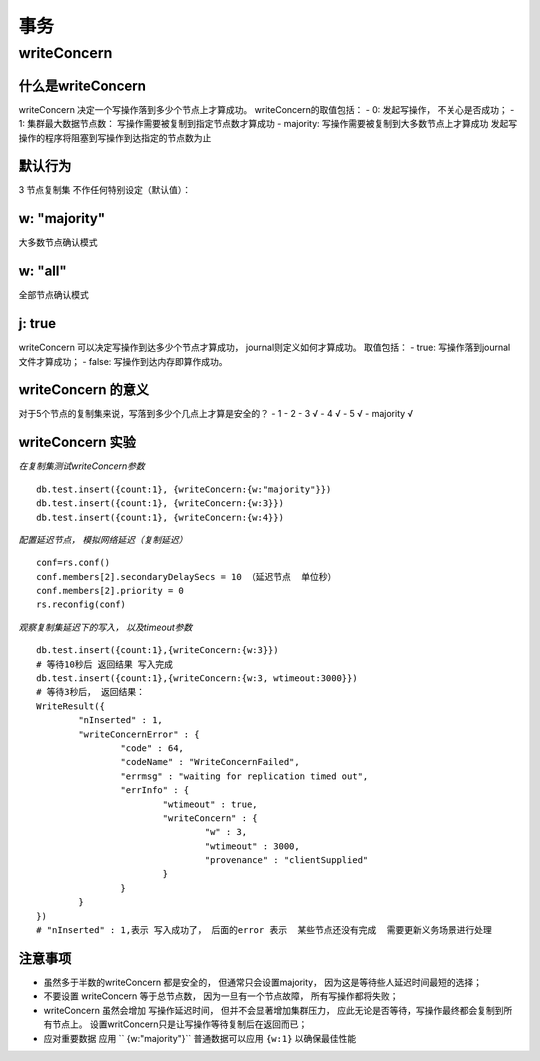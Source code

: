 ===================
事务
===================


writeConcern
=================

什么是writeConcern
----------------------

writeConcern 决定一个写操作落到多少个节点上才算成功。
writeConcern的取值包括：
- 0: 发起写操作， 不关心是否成功；
- 1: 集群最大数据节点数： 写操作需要被复制到指定节点数才算成功
- majority: 写操作需要被复制到大多数节点上才算成功
发起写操作的程序将阻塞到写操作到达指定的节点数为止

默认行为
-----------

3 节点复制集 不作任何特别设定（默认值）：

 .. image:: ../_static/mongodb/img/img_66.png
    :align: center

w: "majority"
--------------------

大多数节点确认模式

 .. image:: ../_static/mongodb/img/img_67.png
    :align: center

w: "all"
---------------------

全部节点确认模式

 .. image:: ../_static/mongodb/img/img_68.png
    :align: center

j: true
----------------

writeConcern 可以决定写操作到达多少个节点才算成功， journal则定义如何才算成功。
取值包括：
- true: 写操作落到journal文件才算成功；
- false: 写操作到达内存即算作成功。

writeConcern 的意义
-------------------------

对于5个节点的复制集来说，写落到多少个几点上才算是安全的？
- 1
- 2
- 3  √
- 4  √
- 5  √
- majority  √

writeConcern 实验
----------------------

*在复制集测试writeConcern参数*
::

    db.test.insert({count:1}, {writeConcern:{w:"majority"}})
    db.test.insert({count:1}, {writeConcern:{w:3}})
    db.test.insert({count:1}, {writeConcern:{w:4}})

*配置延迟节点， 模拟网络延迟（复制延迟）*
::

    conf=rs.conf()
    conf.members[2].secondaryDelaySecs = 10 （延迟节点  单位秒）
    conf.members[2].priority = 0
    rs.reconfig(conf)

*观察复制集延迟下的写入， 以及timeout参数*
::

    db.test.insert({count:1},{writeConcern:{w:3}})
    # 等待10秒后 返回结果 写入完成
    db.test.insert({count:1},{writeConcern:{w:3, wtimeout:3000}})
    # 等待3秒后， 返回结果：
    WriteResult({
            "nInserted" : 1,
            "writeConcernError" : {
                    "code" : 64,
                    "codeName" : "WriteConcernFailed",
                    "errmsg" : "waiting for replication timed out",
                    "errInfo" : {
                            "wtimeout" : true,
                            "writeConcern" : {
                                    "w" : 3,
                                    "wtimeout" : 3000,
                                    "provenance" : "clientSupplied"
                            }
                    }
            }
    })
    # "nInserted" : 1,表示 写入成功了， 后面的error 表示  某些节点还没有完成  需要更新义务场景进行处理

注意事项
-----------------

- 虽然多于半数的writeConcern 都是安全的， 但通常只会设置majority， 因为这是等待些人延迟时间最短的选择；
- 不要设置 writeConcern 等于总节点数， 因为一旦有一个节点故障， 所有写操作都将失败；
- writeConcern 虽然会增加 写操作延迟时间， 但并不会显著增加集群压力， 应此无论是否等待，写操作最终都会复制到所有节点上。 设置writConcern只是让写操作等待复制后在返回而已；
- 应对重要数据 应用 `` {w:"majority"}`` 普通数据可以应用 ``{w:1}`` 以确保最佳性能